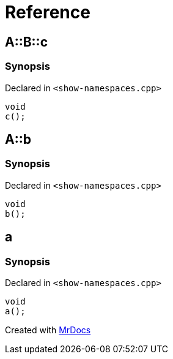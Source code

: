 = Reference
:mrdocs:

[#A-B-c]
== A::B::c


=== Synopsis


Declared in `&lt;show&hyphen;namespaces&period;cpp&gt;`

[source,cpp,subs="verbatim,replacements,macros,-callouts"]
----
void
c();
----

[#A-b]
== A::b


=== Synopsis


Declared in `&lt;show&hyphen;namespaces&period;cpp&gt;`

[source,cpp,subs="verbatim,replacements,macros,-callouts"]
----
void
b();
----

[#a]
== a


=== Synopsis


Declared in `&lt;show&hyphen;namespaces&period;cpp&gt;`

[source,cpp,subs="verbatim,replacements,macros,-callouts"]
----
void
a();
----



[.small]#Created with https://www.mrdocs.com[MrDocs]#
